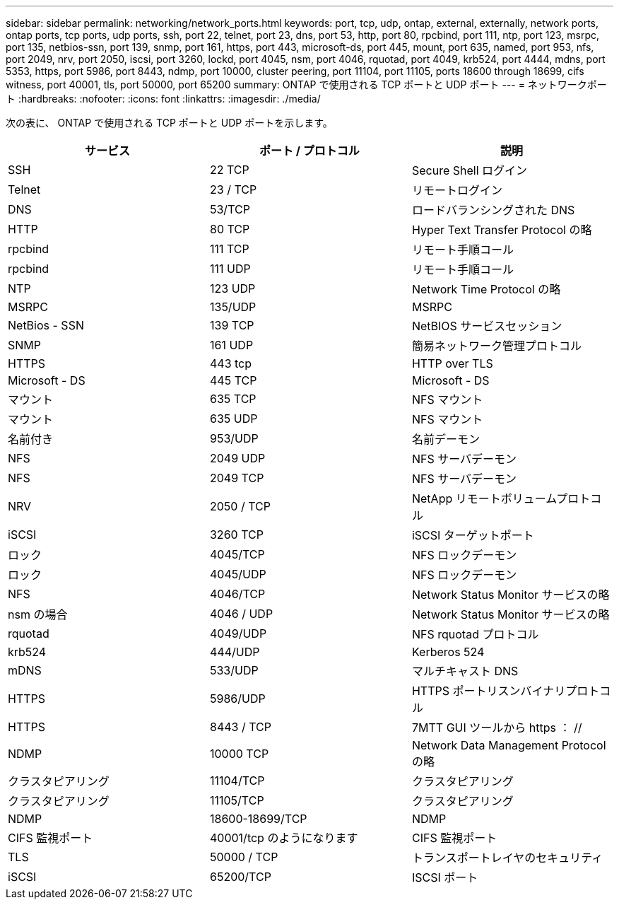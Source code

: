 ---
sidebar: sidebar 
permalink: networking/network_ports.html 
keywords: port, tcp, udp, ontap, external, externally, network ports, ontap ports, tcp ports, udp ports, ssh, port 22, telnet, port 23, dns, port 53, http, port 80, rpcbind, port 111, ntp, port 123, msrpc, port 135, netbios-ssn, port 139, snmp, port 161, https, port 443, microsoft-ds, port 445, mount, port 635, named, port 953, nfs, port 2049, nrv, port 2050, iscsi, port 3260, lockd, port 4045, nsm, port 4046, rquotad, port 4049, krb524, port 4444, mdns, port 5353, https, port 5986, port 8443, ndmp, port 10000, cluster peering, port 11104, port 11105, ports 18600 through 18699, cifs witness, port 40001, tls, port 50000, port 65200 
summary: ONTAP で使用される TCP ポートと UDP ポート 
---
= ネットワークポート
:hardbreaks:
:nofooter: 
:icons: font
:linkattrs: 
:imagesdir: ./media/


[role="lead"]
次の表に、 ONTAP で使用される TCP ポートと UDP ポートを示します。

[cols="3*"]
|===
| サービス | ポート / プロトコル | 説明 


| SSH | 22 TCP | Secure Shell ログイン 


| Telnet | 23 / TCP | リモートログイン 


| DNS | 53/TCP | ロードバランシングされた DNS 


| HTTP | 80 TCP | Hyper Text Transfer Protocol の略 


| rpcbind | 111 TCP | リモート手順コール 


| rpcbind | 111 UDP | リモート手順コール 


| NTP | 123 UDP | Network Time Protocol の略 


| MSRPC | 135/UDP | MSRPC 


| NetBios - SSN | 139 TCP | NetBIOS サービスセッション 


| SNMP | 161 UDP | 簡易ネットワーク管理プロトコル 


| HTTPS | 443 tcp | HTTP over TLS 


| Microsoft - DS | 445 TCP | Microsoft - DS 


| マウント | 635 TCP | NFS マウント 


| マウント | 635 UDP | NFS マウント 


| 名前付き | 953/UDP | 名前デーモン 


| NFS | 2049 UDP | NFS サーバデーモン 


| NFS | 2049 TCP | NFS サーバデーモン 


| NRV | 2050 / TCP | NetApp リモートボリュームプロトコル 


| iSCSI | 3260 TCP | iSCSI ターゲットポート 


| ロック | 4045/TCP | NFS ロックデーモン 


| ロック | 4045/UDP | NFS ロックデーモン 


| NFS | 4046/TCP | Network Status Monitor サービスの略 


| nsm の場合 | 4046 / UDP | Network Status Monitor サービスの略 


| rquotad | 4049/UDP | NFS rquotad プロトコル 


| krb524 | 444/UDP | Kerberos 524 


| mDNS | 533/UDP | マルチキャスト DNS 


| HTTPS | 5986/UDP | HTTPS ポートリスンバイナリプロトコル 


| HTTPS | 8443 / TCP | 7MTT GUI ツールから https ： // 


| NDMP | 10000 TCP | Network Data Management Protocol の略 


| クラスタピアリング | 11104/TCP | クラスタピアリング 


| クラスタピアリング | 11105/TCP | クラスタピアリング 


| NDMP | 18600-18699/TCP | NDMP 


| CIFS 監視ポート | 40001/tcp のようになります | CIFS 監視ポート 


| TLS | 50000 / TCP | トランスポートレイヤのセキュリティ 


| iSCSI | 65200/TCP | ISCSI ポート 
|===